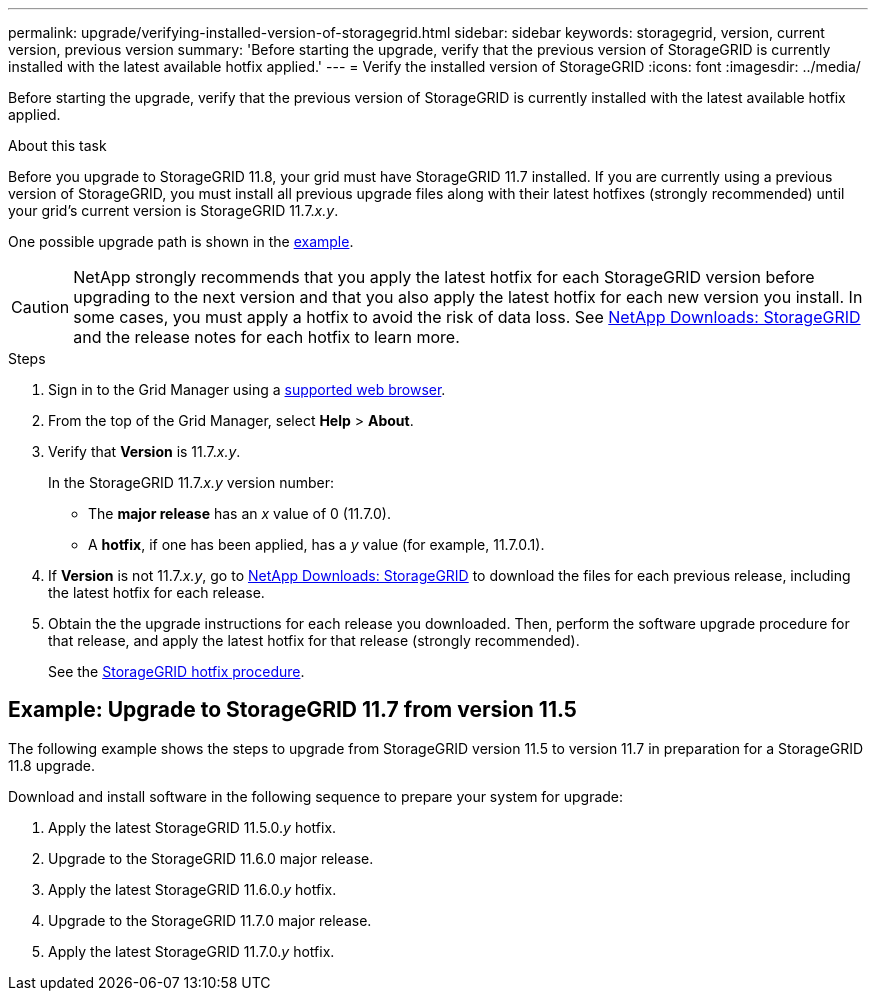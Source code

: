 ---
permalink: upgrade/verifying-installed-version-of-storagegrid.html
sidebar: sidebar
keywords: storagegrid, version, current version, previous version
summary: 'Before starting the upgrade, verify that the previous version of StorageGRID is currently installed with the latest available hotfix applied.'
---
= Verify the installed version of StorageGRID
:icons: font
:imagesdir: ../media/

[.lead]
Before starting the upgrade, verify that the previous version of StorageGRID is currently installed with the latest available hotfix applied.

.About this task

Before you upgrade to StorageGRID 11.8, your grid must have StorageGRID 11.7 installed. If you are currently using a previous version of StorageGRID, you must install all previous upgrade files along with their latest hotfixes (strongly recommended) until your grid's current version is StorageGRID 11.7._x.y_.

One possible upgrade path is shown in the <<Example: Upgrade to StorageGRID 11.7 from version 11.5,example>>.

CAUTION: NetApp strongly recommends that you apply the latest hotfix for each StorageGRID version before upgrading to the next version and that you also apply the latest hotfix for each new version you install. In some cases, you must apply a hotfix to avoid the risk of data loss. See https://mysupport.netapp.com/site/products/all/details/storagegrid/downloads-tab[NetApp Downloads: StorageGRID^] and the release notes for each hotfix to learn more. 


.Steps

. Sign in to the Grid Manager using a link:../admin/web-browser-requirements.html[supported web browser].

. From the top of the Grid Manager, select *Help* > *About*.

. Verify that *Version* is 11.7._x.y_.
+
In the StorageGRID 11.7._x.y_ version number:
+
 ** The *major release* has an _x_ value of 0 (11.7.0).
 ** A *hotfix*, if one has been applied, has a _y_ value (for example, 11.7.0.1).

. If *Version* is not 11.7._x.y_, go to https://mysupport.netapp.com/site/products/all/details/storagegrid/downloads-tab[NetApp Downloads: StorageGRID^] to download the files for each previous release, including the latest hotfix for each release.

. Obtain the the upgrade instructions for each release you downloaded. Then, perform the software upgrade procedure for that release, and apply the latest hotfix for that release (strongly recommended).
+
See the link:../maintain/storagegrid-hotfix-procedure.html[StorageGRID hotfix procedure].

== Example: Upgrade to StorageGRID 11.7 from version 11.5

The following example shows the steps to upgrade from StorageGRID version 11.5 to version 11.7 in preparation for a StorageGRID 11.8 upgrade. 

Download and install software in the following sequence to prepare your system for upgrade:

. Apply the latest StorageGRID 11.5.0._y_ hotfix.
. Upgrade to the StorageGRID 11.6.0 major release.
. Apply the latest StorageGRID 11.6.0._y_ hotfix.
. Upgrade to the StorageGRID 11.7.0 major release.
. Apply the latest StorageGRID 11.7.0._y_ hotfix.




